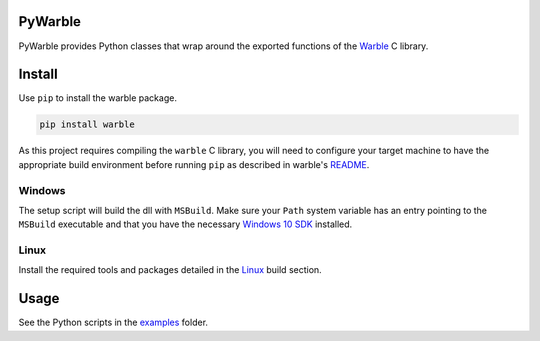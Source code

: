 PyWarble
########
PyWarble provides Python classes that wrap around the exported functions of the `Warble <https://github.com/mbientlab/Warble>`_ 
C library.  

Install
#######
Use ``pip`` to install the warble package.  

.. code-block:: bash

    pip install warble
    
As this project requires compiling the ``warble`` C library, you will need to configure your target machine to have the 
appropriate build environment before running ``pip`` as described in warble's 
`README <https://github.com/mbientlab/Warble/blob/master/README.md#build>`_.  

Windows
=======
The setup script will build the dll with ``MSBuild``.  Make sure your ``Path`` system variable has an entry pointing to the 
``MSBuild`` executable and that you have the necessary 
`Windows 10 SDK <https://github.com/mbientlab/Warble/blob/master/README.md#windows-10>`_ installed.  

Linux
=====
Install the required tools and packages detailed in the `Linux <https://github.com/mbientlab/Warble/blob/master/README.md#linux>`_ 
build section.

Usage
#####
See the Python scripts in the `examples <https://github.com/mbientlab/PyWarble/blob/master/examples>`_ folder.  
